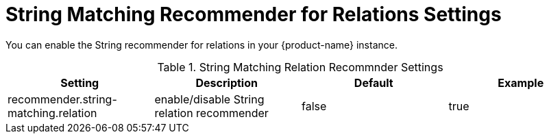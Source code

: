 // Licensed to the Technische Universität Darmstadt under one
// or more contributor license agreements.  See the NOTICE file
// distributed with this work for additional information
// regarding copyright ownership.  The Technische Universität Darmstadt
// licenses this file to you under the Apache License, Version 2.0 (the
// "License"); you may not use this file except in compliance
// with the License.
//
// http://www.apache.org/licenses/LICENSE-2.0
//
// Unless required by applicable law or agreed to in writing, software
// distributed under the License is distributed on an "AS IS" BASIS,
// WITHOUT WARRANTIES OR CONDITIONS OF ANY KIND, either express or implied.
// See the License for the specific language governing permissions and
// limitations under the License.

[[sect_settings_String_relation_recommender]]
= String Matching Recommender for Relations Settings

You can enable the String recommender for relations in your {product-name} instance.

.String Matching Relation Recommnder Settings
[cols="4*",options="header"]
|===
| Setting
| Description
| Default
| Example

| recommender.string-matching.relation
| enable/disable String relation recommender
| false
| true
|===

